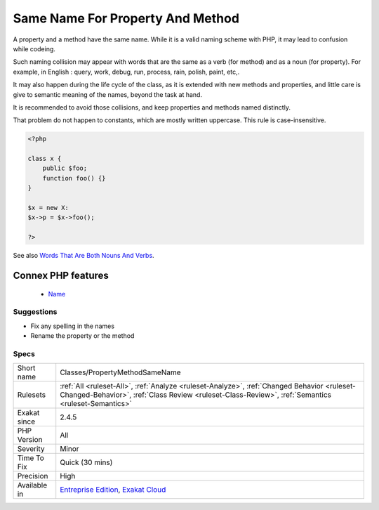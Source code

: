.. _classes-propertymethodsamename:


.. _same-name-for-property-and-method:

Same Name For Property And Method
+++++++++++++++++++++++++++++++++

.. meta::
	:description:
		Same Name For Property And Method: A property and a method have the same name.
	:twitter:card: summary_large_image
	:twitter:site: @exakat
	:twitter:title: Same Name For Property And Method
	:twitter:description: Same Name For Property And Method: A property and a method have the same name
	:twitter:creator: @exakat
	:twitter:image:src: https://www.exakat.io/wp-content/uploads/2020/06/logo-exakat.png
	:og:image: https://www.exakat.io/wp-content/uploads/2020/06/logo-exakat.png
	:og:title: Same Name For Property And Method
	:og:type: article
	:og:description: A property and a method have the same name
	:og:url: https://exakat.readthedocs.io/en/latest/Reference/Rules/Same Name For Property And Method.html
	:og:locale: en

.. raw:: html


	<script type="application/ld+json">{"@context":"https:\/\/schema.org","@graph":[{"@type":"WebPage","@id":"https:\/\/php-tips.readthedocs.io\/en\/latest\/Reference\/Rules\/Classes\/PropertyMethodSameName.html","url":"https:\/\/php-tips.readthedocs.io\/en\/latest\/Reference\/Rules\/Classes\/PropertyMethodSameName.html","name":"Same Name For Property And Method","isPartOf":{"@id":"https:\/\/www.exakat.io\/"},"datePublished":"Wed, 05 Mar 2025 15:10:46 +0000","dateModified":"Wed, 05 Mar 2025 15:10:46 +0000","description":"A property and a method have the same name","inLanguage":"en-US","potentialAction":[{"@type":"ReadAction","target":["https:\/\/exakat.readthedocs.io\/en\/latest\/Same Name For Property And Method.html"]}]},{"@type":"WebSite","@id":"https:\/\/www.exakat.io\/","url":"https:\/\/www.exakat.io\/","name":"Exakat","description":"Smart PHP static analysis","inLanguage":"en-US"}]}</script>

A property and a method have the same name. While it is a valid naming scheme with PHP, it may lead to confusion while codeing. 

Such naming collision may appear with words that are the same as a verb (for method) and as a noun (for property). For example, in English : query, work, debug, run, process, rain, polish, paint, etc,. 

It may also happen during the life cycle of the class, as it is extended with new methods and properties, and little care is give to semantic meaning of the names, beyond the task at hand. 

It is recommended to avoid those collisions, and keep properties and methods named distinctly. 

That problem do not happen to constants, which are mostly written uppercase. This rule is case-insensitive.

.. code-block:: php
   
   <?php
   
   class x {
       public $foo;
       function foo() {}
   }
   
   $x = new X:
   $x->p = $x->foo();
   
   ?>

See also `Words That Are Both Nouns And Verbs <https://www.enchantedlearning.com/wordlist/nounandverb.shtml>`_.

Connex PHP features
-------------------

  + `Name <https://php-dictionary.readthedocs.io/en/latest/dictionary/name.ini.html>`_


Suggestions
___________

* Fix any spelling in the names
* Rename the property or the method




Specs
_____

+--------------+--------------------------------------------------------------------------------------------------------------------------------------------------------------------------------------------------+
| Short name   | Classes/PropertyMethodSameName                                                                                                                                                                   |
+--------------+--------------------------------------------------------------------------------------------------------------------------------------------------------------------------------------------------+
| Rulesets     | :ref:`All <ruleset-All>`, :ref:`Analyze <ruleset-Analyze>`, :ref:`Changed Behavior <ruleset-Changed-Behavior>`, :ref:`Class Review <ruleset-Class-Review>`, :ref:`Semantics <ruleset-Semantics>` |
+--------------+--------------------------------------------------------------------------------------------------------------------------------------------------------------------------------------------------+
| Exakat since | 2.4.5                                                                                                                                                                                            |
+--------------+--------------------------------------------------------------------------------------------------------------------------------------------------------------------------------------------------+
| PHP Version  | All                                                                                                                                                                                              |
+--------------+--------------------------------------------------------------------------------------------------------------------------------------------------------------------------------------------------+
| Severity     | Minor                                                                                                                                                                                            |
+--------------+--------------------------------------------------------------------------------------------------------------------------------------------------------------------------------------------------+
| Time To Fix  | Quick (30 mins)                                                                                                                                                                                  |
+--------------+--------------------------------------------------------------------------------------------------------------------------------------------------------------------------------------------------+
| Precision    | High                                                                                                                                                                                             |
+--------------+--------------------------------------------------------------------------------------------------------------------------------------------------------------------------------------------------+
| Available in | `Entreprise Edition <https://www.exakat.io/entreprise-edition>`_, `Exakat Cloud <https://www.exakat.io/exakat-cloud/>`_                                                                          |
+--------------+--------------------------------------------------------------------------------------------------------------------------------------------------------------------------------------------------+



